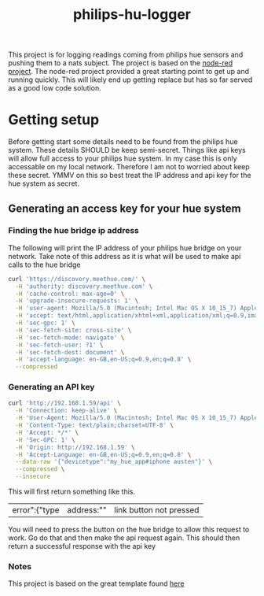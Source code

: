#+TITLE: philips-hu-logger

This project is for logging readings coming from philips hue sensors and pushing them to a nats subject. The project is based on the [[https://nodered.org/][node-red project]]. The node-red project provided a great starting point to get up and running quickly. This will likely end up getting replace but has so far served as a good low code solution.

* Getting setup

Before getting start some details need to be found from the philips hue system. These details SHOULD be keep semi-secret. Things like api keys will allow full access to your philips hue system. In my case this is only accessable on my local network. Therefore I am not to worried about keep these secret. YMMV on this so best treat the IP address and api key for the hue system as secret.

** Generating an access key for your hue system

*** Finding the hue bridge ip address

The following will print the IP address of your philips hue bridge on your network. Take note of this address as it is what will be used to make api calls to the hue bridge

#+BEGIN_SRC bash
curl 'https://discovery.meethue.com/' \
  -H 'authority: discovery.meethue.com' \
  -H 'cache-control: max-age=0' \
  -H 'upgrade-insecure-requests: 1' \
  -H 'user-agent: Mozilla/5.0 (Macintosh; Intel Mac OS X 10_15_7) AppleWebKit/537.36 (KHTML, like Gecko) Chrome/91.0.4472.77 Safari/537.36' \
  -H 'accept: text/html,application/xhtml+xml,application/xml;q=0.9,image/avif,image/webp,image/apng,*/*;q=0.8,application/signed-exchange;v=b3;q=0.9' \
  -H 'sec-gpc: 1' \
  -H 'sec-fetch-site: cross-site' \
  -H 'sec-fetch-mode: navigate' \
  -H 'sec-fetch-user: ?1' \
  -H 'sec-fetch-dest: document' \
  -H 'accept-language: en-GB,en-US;q=0.9,en;q=0.8' \
  --compressed
#+END_SRC

#+RESULTS:
| id":"001788fffeb1199e | 192.168.1.59 |

*** Generating an API key

#+BEGIN_SRC bash
curl 'http://192.168.1.59/api' \
  -H 'Connection: keep-alive' \
  -H 'User-Agent: Mozilla/5.0 (Macintosh; Intel Mac OS X 10_15_7) AppleWebKit/537.36 (KHTML, like Gecko) Chrome/91.0.4472.77 Safari/537.36' \
  -H 'Content-Type: text/plain;charset=UTF-8' \
  -H 'Accept: */*' \
  -H 'Sec-GPC: 1' \
  -H 'Origin: http://192.168.1.59' \
  -H 'Accept-Language: en-GB,en-US;q=0.9,en;q=0.8' \
  --data-raw '{"devicetype":"my_hue_app#iphone austen"}' \
  --compressed \
  --insecure
#+END_SRC

This will first return something like this.

#+RESULTS:
| error":{"type | address:"" | link button not pressed |

You will need to press the button on the hue bridge to allow this request to work. Go do that and then make the api request again. This should then return a successful response with the api key

*** Notes
This project is based on the great template found [[https://github.com/binnes/Node-RED-Docker][here]]
